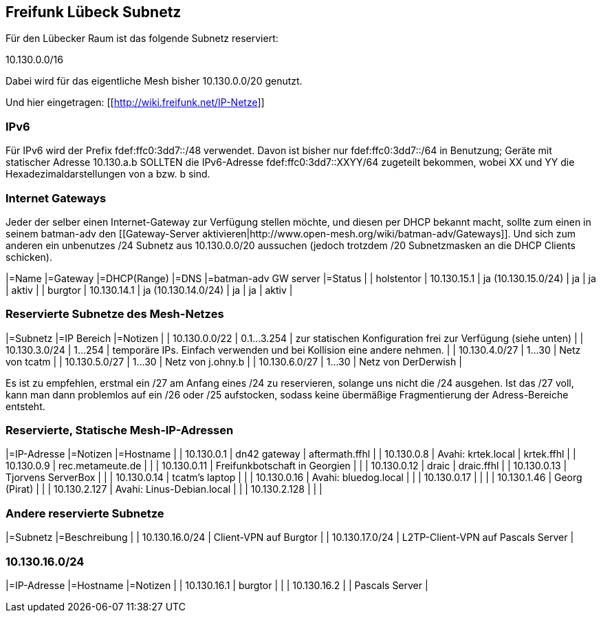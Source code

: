== Freifunk Lübeck Subnetz

Für den Lübecker Raum ist das folgende Subnetz reserviert:

10.130.0.0/16

Dabei wird für das eigentliche Mesh bisher 10.130.0.0/20 genutzt.

Und hier eingetragen: [[http://wiki.freifunk.net/IP-Netze]]

=== IPv6

Für IPv6 wird der Prefix fdef:ffc0:3dd7::/48 verwendet.
Davon ist bisher nur fdef:ffc0:3dd7::/64 in Benutzung; Geräte
mit statischer Adresse 10.130.a.b SOLLTEN die IPv6-Adresse
fdef:ffc0:3dd7::XXYY/64 zugeteilt bekommen, wobei XX und YY
die Hexadezimaldarstellungen von a bzw. b sind.

=== Internet Gateways

Jeder der selber einen Internet-Gateway zur Verfügung stellen möchte, und diesen per DHCP bekannt macht, sollte zum einen in seinem batman-adv den [[Gateway-Server aktivieren|http://www.open-mesh.org/wiki/batman-adv/Gateways]]. Und sich zum anderen ein unbenutzes /24 Subnetz aus 10.130.0.0/20 aussuchen (jedoch trotzdem /20 Subnetzmasken an die DHCP Clients schicken).

|=Name       |=Gateway     |=DHCP(Range)         |=DNS  |=batman-adv GW server  |=Status  |
| holstentor | 10.130.15.1 | ja (10.130.15.0/24) | ja   | ja                    | aktiv   |
| burgtor    | 10.130.14.1 | ja (10.130.14.0/24) | ja   | ja                    | aktiv   |

=== Reservierte Subnetze des Mesh-Netzes

|=Subnetz       |=IP Bereich  |=Notizen                                                                |
| 10.130.0.0/22 | 0.1...3.254 | zur statischen Konfiguration frei zur Verfügung (siehe unten)          |
| 10.130.3.0/24 |     1...254 | temporäre IPs. Einfach verwenden und bei Kollision eine andere nehmen. |
| 10.130.4.0/27 |      1...30 | Netz von tcatm                                                         |
| 10.130.5.0/27 |      1...30 | Netz von j.ohny.b                                                      |
| 10.130.6.0/27 |      1...30 | Netz von DerDerwish                                                    |

Es ist zu empfehlen, erstmal ein /27 am Anfang eines /24 zu reservieren, solange uns nicht die /24 ausgehen. Ist das /27 voll, kann man dann problemlos auf ein /26 oder /25 aufstocken, sodass keine übermäßige Fragmentierung der Adress-Bereiche entsteht.

=== Reservierte, Statische Mesh-IP-Adressen

|=IP-Adresse   |=Notizen                       |=Hostname       |
|   10.130.0.1 | dn42 gateway                  | aftermath.ffhl |
|   10.130.0.8 | Avahi: krtek.local            | krtek.ffhl     |
|   10.130.0.9 | rec.metameute.de              |                |
|  10.130.0.11 | Freifunkbotschaft in Georgien |                |
|  10.130.0.12 | draic                         | draic.ffhl     |
|  10.130.0.13 | Tjorvens ServerBox            |                |
|  10.130.0.14 | tcatm's laptop                |                |
|  10.130.0.16 | Avahi: bluedog.local          |                |
|  10.130.0.17 |                               |                |
|  10.130.1.46 | Georg (Pirat)                 |                |
| 10.130.2.127 | Avahi: Linus-Debian.local     |                |
| 10.130.2.128 |                               |                |

=== Andere reservierte Subnetze

|=Subnetz        |=Beschreibung           |
| 10.130.16.0/24 | Client-VPN auf Burgtor |
| 10.130.17.0/24 | L2TP-Client-VPN auf Pascals Server |

=== 10.130.16.0/24

|=IP-Adresse  |=Hostname |=Notizen         |
| 10.130.16.1 | burgtor  |                 |
| 10.130.16.2 |          | Pascals Server |